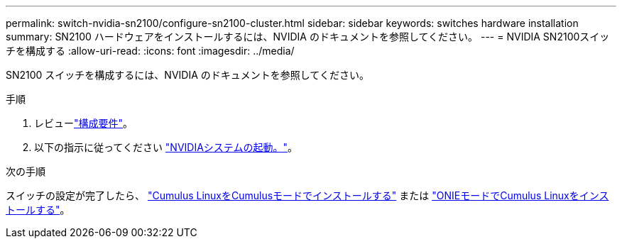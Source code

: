 ---
permalink: switch-nvidia-sn2100/configure-sn2100-cluster.html 
sidebar: sidebar 
keywords: switches hardware installation 
summary: SN2100 ハードウェアをインストールするには、NVIDIA のドキュメントを参照してください。 
---
= NVIDIA SN2100スイッチを構成する
:allow-uri-read: 
:icons: font
:imagesdir: ../media/


[role="lead"]
SN2100 スイッチを構成するには、NVIDIA のドキュメントを参照してください。

.手順
. レビューlink:configure-reqs-sn2100-cluster.html["構成要件"]。
. 以下の指示に従ってください https://docs.nvidia.com/networking/display/sn2000pub/System+Bring-Up["NVIDIAシステムの起動。"^]。


.次の手順
スイッチの設定が完了したら、 link:install-cumulus-mode-sn2100-cluster.html["Cumulus LinuxをCumulusモードでインストールする"] または link:install-onie-mode-sn2100-cluster.html["ONIEモードでCumulus Linuxをインストールする"]。
